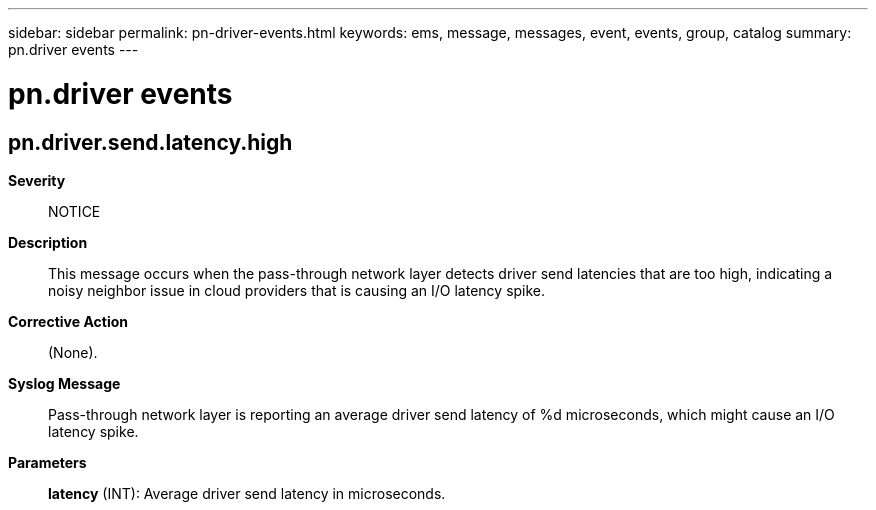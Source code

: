 ---
sidebar: sidebar
permalink: pn-driver-events.html
keywords: ems, message, messages, event, events, group, catalog
summary: pn.driver events
---

= pn.driver events
:toc: macro
:toclevels: 1
:hardbreaks:
:nofooter:
:icons: font
:linkattrs:
:imagesdir: ./media/

== pn.driver.send.latency.high
*Severity*::
NOTICE
*Description*::
This message occurs when the pass-through network layer detects driver send latencies that are too high, indicating a noisy neighbor issue in cloud providers that is causing an I/O latency spike.
*Corrective Action*::
(None).
*Syslog Message*::
Pass-through network layer is reporting an average driver send latency of %d microseconds, which might cause an I/O latency spike.
*Parameters*::
*latency* (INT): Average driver send latency in microseconds.
